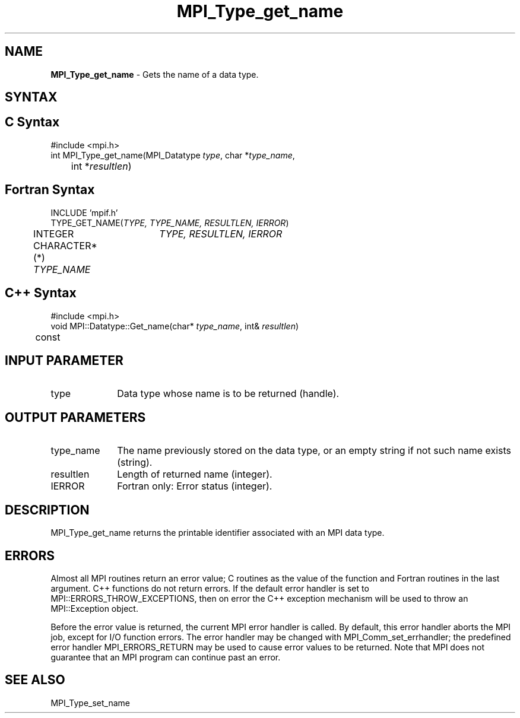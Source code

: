 .\" -*- nroff -*-
.\" Copyright 2010 Cisco Systems, Inc.  All rights reserved.
.\" Copyright 2006-2008 Sun Microsystems, Inc.
.\" Copyright (c) 1996 Thinking Machines
.\" $COPYRIGHT$
.TH MPI_Type_get_name 3 "Sep 20, 2017" "2.1.2" "Open MPI"
.SH NAME
\fBMPI_Type_get_name\fP \- Gets the name of a data type.

.SH SYNTAX
.ft R
.SH C Syntax
.nf
#include <mpi.h>
int MPI_Type_get_name(MPI_Datatype \fItype\fP, char *\fItype_name\fP,
	int *\fIresultlen\fP)

.fi
.SH Fortran Syntax
.nf
INCLUDE 'mpif.h'
TYPE_GET_NAME(\fITYPE, TYPE_NAME, RESULTLEN, IERROR\fP)
	INTEGER	\fITYPE, RESULTLEN, IERROR \fP
	CHARACTER*(*) \fITYPE_NAME\fP

.fi
.SH C++ Syntax
.nf
#include <mpi.h>
void MPI::Datatype::Get_name(char* \fItype_name\fP, int& \fIresultlen\fP)
	const

.fi
.SH INPUT PARAMETER
.ft R
.TP 1i
type
Data type whose name is to be returned (handle).

.SH OUTPUT PARAMETERS
.ft R
.TP 1i
type_name
The name previously stored on the data type, or an empty string if not such name exists (string).
.TP 1i
resultlen
Length of returned name (integer).
.TP 1i
IERROR
Fortran only: Error status (integer).

.SH DESCRIPTION
.ft R
MPI_Type_get_name returns the printable identifier associated with an MPI data type.

.SH ERRORS
Almost all MPI routines return an error value; C routines as the value of the function and Fortran routines in the last argument. C++ functions do not return errors. If the default error handler is set to MPI::ERRORS_THROW_EXCEPTIONS, then on error the C++ exception mechanism will be used to throw an MPI::Exception object.
.sp
Before the error value is returned, the current MPI error handler is
called. By default, this error handler aborts the MPI job, except for I/O function errors. The error handler may be changed with MPI_Comm_set_errhandler; the predefined error handler MPI_ERRORS_RETURN may be used to cause error values to be returned. Note that MPI does not guarantee that an MPI program can continue past an error.

.SH SEE ALSO
.ft R
.sp
MPI_Type_set_name
.br

